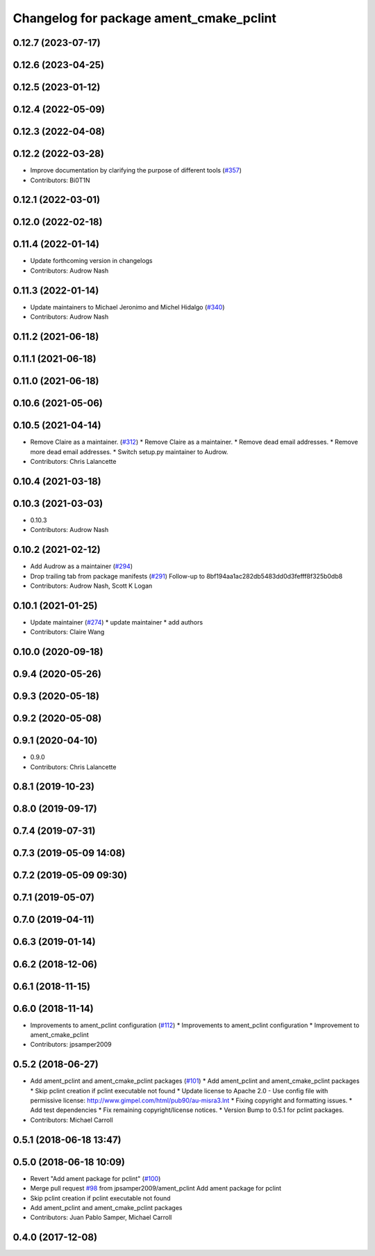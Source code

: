 ^^^^^^^^^^^^^^^^^^^^^^^^^^^^^^^^^^^^^^^^
Changelog for package ament_cmake_pclint
^^^^^^^^^^^^^^^^^^^^^^^^^^^^^^^^^^^^^^^^

0.12.7 (2023-07-17)
-------------------

0.12.6 (2023-04-25)
-------------------

0.12.5 (2023-01-12)
-------------------

0.12.4 (2022-05-09)
-------------------

0.12.3 (2022-04-08)
-------------------

0.12.2 (2022-03-28)
-------------------
* Improve documentation by clarifying the purpose of different tools (`#357 <https://github.com/ament/ament_lint/issues/357>`_)
* Contributors: Bi0T1N

0.12.1 (2022-03-01)
-------------------

0.12.0 (2022-02-18)
-------------------

0.11.4 (2022-01-14)
-------------------
* Update forthcoming version in changelogs
* Contributors: Audrow Nash

0.11.3 (2022-01-14)
-------------------
* Update maintainers to Michael Jeronimo and Michel Hidalgo (`#340 <https://github.com/ament/ament_lint/issues/340>`_)
* Contributors: Audrow Nash

0.11.2 (2021-06-18)
-------------------

0.11.1 (2021-06-18)
-------------------

0.11.0 (2021-06-18)
-------------------

0.10.6 (2021-05-06)
-------------------

0.10.5 (2021-04-14)
-------------------
* Remove Claire as a maintainer. (`#312 <https://github.com/ament/ament_lint/issues/312>`_)
  * Remove Claire as a maintainer.
  * Remove dead email addresses.
  * Remove more dead email addresses.
  * Switch setup.py maintainer to Audrow.
* Contributors: Chris Lalancette

0.10.4 (2021-03-18)
-------------------

0.10.3 (2021-03-03)
-------------------
* 0.10.3
* Contributors: Audrow Nash

0.10.2 (2021-02-12)
-------------------
* Add Audrow as a maintainer (`#294 <https://github.com/ament/ament_lint/issues/294>`_)
* Drop trailing tab from package manifests (`#291 <https://github.com/ament/ament_lint/issues/291>`_)
  Follow-up to 8bf194aa1ac282db5483dd0d3fefff8f325b0db8
* Contributors: Audrow Nash, Scott K Logan

0.10.1 (2021-01-25)
-------------------
* Update maintainer (`#274 <https://github.com/ament/ament_lint/issues/274>`_)
  * update maintainer
  * add authors
* Contributors: Claire Wang

0.10.0 (2020-09-18)
-------------------

0.9.4 (2020-05-26)
------------------

0.9.3 (2020-05-18)
------------------

0.9.2 (2020-05-08)
------------------

0.9.1 (2020-04-10)
------------------
* 0.9.0
* Contributors: Chris Lalancette

0.8.1 (2019-10-23)
------------------

0.8.0 (2019-09-17)
------------------

0.7.4 (2019-07-31)
------------------

0.7.3 (2019-05-09 14:08)
------------------------

0.7.2 (2019-05-09 09:30)
------------------------

0.7.1 (2019-05-07)
------------------

0.7.0 (2019-04-11)
------------------

0.6.3 (2019-01-14)
------------------

0.6.2 (2018-12-06)
------------------

0.6.1 (2018-11-15)
------------------

0.6.0 (2018-11-14)
------------------
* Improvements to ament_pclint configuration (`#112 <https://github.com/ament/ament_lint/issues/112>`_)
  * Improvements to ament_pclint configuration
  * Improvement to ament_cmake_pclint
* Contributors: jpsamper2009

0.5.2 (2018-06-27)
------------------
* Add ament_pclint and ament_cmake_pclint packages (`#101 <https://github.com/ament/ament_lint/issues/101>`_)
  * Add ament_pclint and ament_cmake_pclint packages
  * Skip pclint creation if pclint executable not found
  * Update license to Apache 2.0
  - Use config file with permissive license:
  http://www.gimpel.com/html/pub90/au-misra3.lnt
  * Fixing copyright and formatting issues.
  * Add test dependencies
  * Fix remaining copyright/license notices.
  * Version Bump to 0.5.1 for pclint packages.
* Contributors: Michael Carroll

0.5.1 (2018-06-18 13:47)
------------------------

0.5.0 (2018-06-18 10:09)
------------------------
* Revert "Add ament package for pclint" (`#100 <https://github.com/ament/ament_lint/issues/100>`_)
* Merge pull request `#98 <https://github.com/ament/ament_lint/issues/98>`_ from jpsamper2009/ament_pclint
  Add ament package for pclint
* Skip pclint creation if pclint executable not found
* Add ament_pclint and ament_cmake_pclint packages
* Contributors: Juan Pablo Samper, Michael Carroll

0.4.0 (2017-12-08)
------------------
